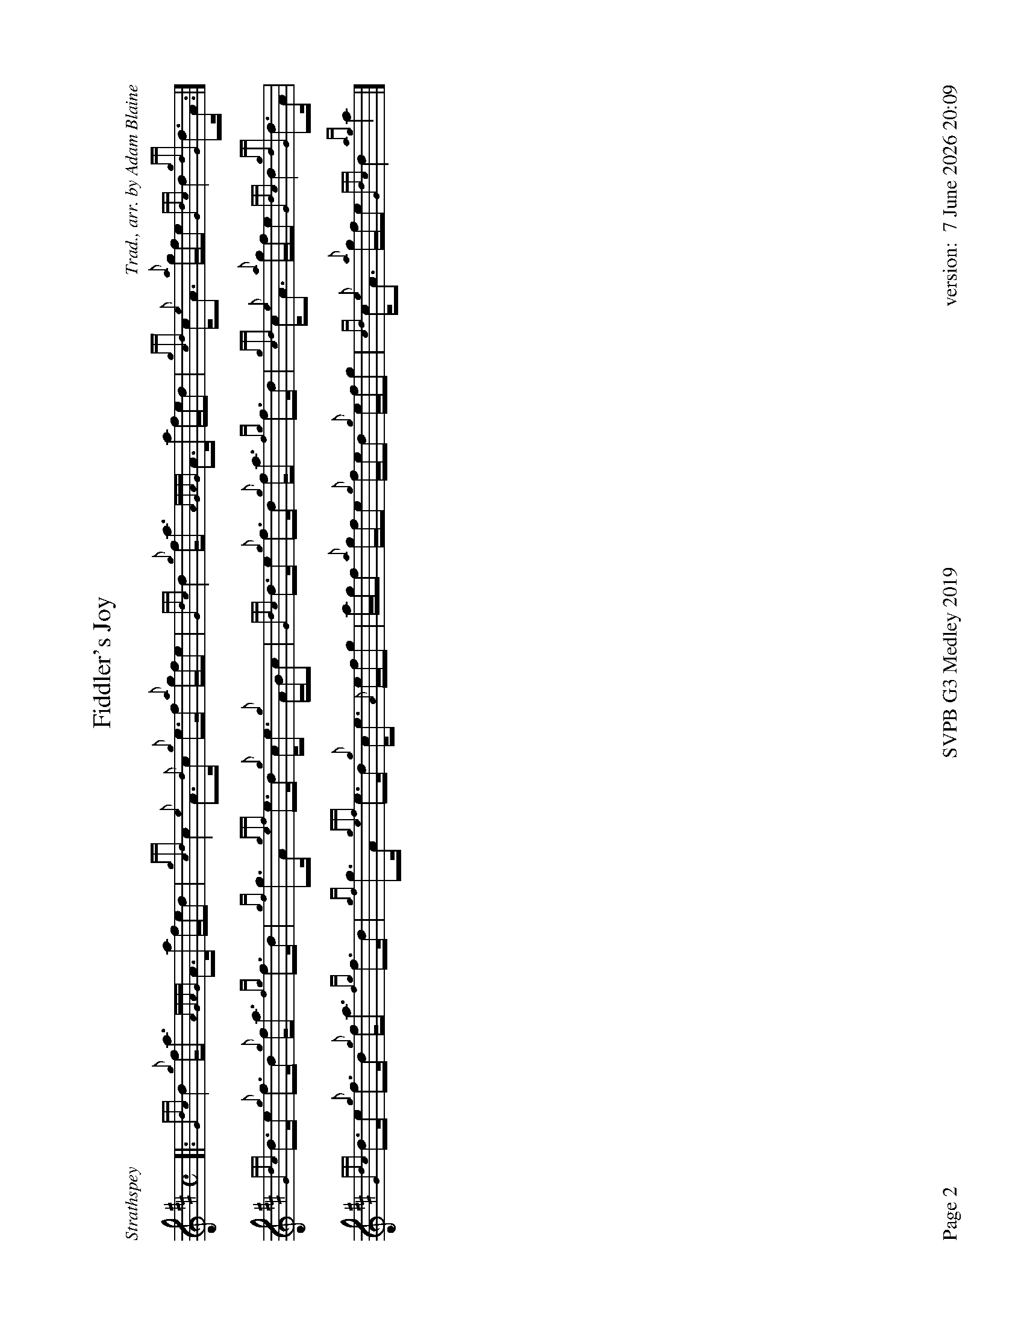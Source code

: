 %%titleformat T0, R-1 C1
%%footer "Page $P	SVPB G3 Medley 2019	version: $d"
%%straightflags false
%%flatbeams true
%%graceslurs false
%%dateformat "%e %B %Y %H:%M"
%%newpage 2
%%landscape 1
X:2
T:Fiddler's Joy
R:Strathspey
Z:Transcribed 31 May, 2018 by Stephen Beitzel
C:Trad., arr. by Adam Blaine
M:C
L:1/8
K:D
[|: {Gdc}d2 {g}f<a {AGAG}A>a f/e/d | {gcd}c2 {e}A>{d}c {g}e>f {a}g/f/e | {Gdc}d2 {g}f<a {AGAG}A>a f/e/d | {gcd}c<{e}A {a}g/f/e {Gdc}d2 {gdG}d>A :|]
{Gdc}d>e {g}f>d {g}f<a {fg}f>d | {gf}g>A {gef}e>d {g}c<e {g}A/B/c | {Gdc}d>e {g}f>d {g}f<a {fg}f>d | {gcd}c<{e}A {a}g/f/e {Gdc}d2 {gdG}d>A |
{Gdc}d>e {g}f>d {g}f<a {fg}f>d | {gf}g>A {gef}e>d {g}c<e {A}e/f/g | a/g/f {a}g/f/e {g}f/e/d {g}e/f/g | {cd}c<{e}A {a}g/f/e {Gdc}d2 {ag}a2 |]
X:3
T:Kelsey's Wee Reel
R:Reel
C:Iain Symington, Arr. Adam Blaine
M:C|
L:1/8
K:D
[| {gAGAG}A2 {g}c{d}A {g}ec{g}c{G}c | {g}Aa{g}ae {g}fe{g}fa | {AGAG}A2 {g}c{d}A {g}ec{g}c{G}c | {g}Bc{g}de {g}fe{g}fa | 
{AGAG}A2 {g}c{d}A {g}ec{g}c{G}c | {g}Aa{g}ae {g}fe{g}fa | Aa{g}ae {g}fc{g}c{G}c | {g}Bc{g}de {g}fe{g}fa ||
Aa{g}aB ac{G}ca | Aa{g}ae {g}fe{g}fa | Aa{g}aB ac{G}ca |Bc{g}de {g}fe{g}fa |
Aa{g}aB ac{G}ca | faea {g}ac{G}ca | Aa{g}aB ac{G}ca | {g}Bc{g}de {g}fe{g}fa |
G{d}G{g}BG {g}dB{g}B{G}B | {g}Gg{a}gd {g}ed{g}eg | G{d}G{g}BG {g}dB{g}B{G}B | {g}GA{g}Bd {g}ed{g}eg | 
G{d}G{g}BG {g}dB{g}B{G}B | {g}Gg{a}gd {g}ed{g}eg | Gg{a}gd {g}eB{g}B{G}B | {g}Bc{g}de {g}fe{g}fa ||
Aa{g}aB ac{G}ca | Aa{g}ae {g}fe{g}fa | Aa{g}aB ac{G}ca |{g}Bc{g}de {g}fe{g}fa |
Aa{g}aB ac{G}ca | faea daca | Aa{g}aB ac{G}ca | Bc{g}de {g}fadc |]

